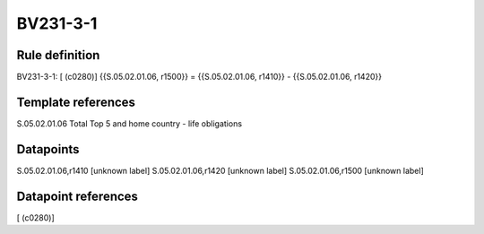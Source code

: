 =========
BV231-3-1
=========

Rule definition
---------------

BV231-3-1: [ (c0280)] {{S.05.02.01.06, r1500}} = {{S.05.02.01.06, r1410}} - {{S.05.02.01.06, r1420}}


Template references
-------------------

S.05.02.01.06 Total Top 5 and home country - life obligations


Datapoints
----------

S.05.02.01.06,r1410 [unknown label]
S.05.02.01.06,r1420 [unknown label]
S.05.02.01.06,r1500 [unknown label]


Datapoint references
--------------------

[ (c0280)]